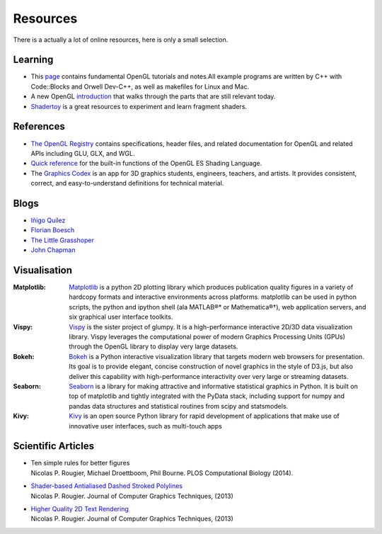 =========
Resources
=========

.. container:: lead

   There is a actually a lot of online resources, here is only a small selection.



Learning
========

* This `page <http://www.songho.ca/opengl/index.html>`_ contains fundamental
  OpenGL tutorials and notes.All example programs are written by C++ with
  Code::Blocks and Orwell Dev-C++, as well as makefiles for Linux and Mac.

* A new OpenGL `introduction
  <http://duriansoftware.com/joe/An-intro-to-modern-OpenGL.-Table-of-Contents.html>`_
  that walks through the parts that are still relevant today.

* `Shadertoy <https://www.shadertoy.com>`_ is a great resources to experiment
  and learn fragment shaders.


References
==========

* `The OpenGL Registry <http://www.opengl.org/registry/>`_ contains
  specifications, header files, and related documentation for OpenGL and
  related APIs including GLU, GLX, and WGL.
* `Quick reference <http://www.shaderific.com/glsl-functions/>`_ for the
  built-in functions of the OpenGL ES Shading Language.
* The `Graphics Codex <http://casual-effects.com/graphicscodex/>`_ is an app
  for 3D graphics students, engineers, teachers, and artists. It provides
  consistent, correct, and easy-to-understand definitions for technical
  material.

Blogs
=====

* `Iñigo Quílez <http://www.iquilezles.org/www/index.htm>`_
* `Florian Boesch <http://codeflow.org>`_
* `The Little Grasshoper <http://github.prideout.net>`_
* `John Chapman <http://john-chapman-graphics.blogspot.fr/2013/01/ssao-tutorial.html>`_


Visualisation
=============

:Matplotlib: `Matplotlib <http://matplotlib.org>`_ is a python 2D plotting
   library which produces publication quality figures in a variety of hardcopy
   formats and interactive environments across platforms. matplotlib can be
   used in python scripts, the python and ipython shell (ala MATLAB®* or
   Mathematica®†), web application servers, and six graphical user interface
   toolkits.

:Vispy: `Vispy <http://vispy.org>`_ is the sister project of glumpy. It is a
   high-performance interactive 2D/3D data visualization library. Vispy
   leverages the computational power of modern Graphics Processing Units
   (GPUs) through the OpenGL library to display very large datasets.

:Bokeh: `Bokeh <http://bokeh.pydata.org>`_ is a Python interactive
  visualization library that targets modern web browsers for presentation. Its
  goal is to provide elegant, concise construction of novel graphics in the
  style of D3.js, but also deliver this capability with high-performance
  interactivity over very large or streaming datasets.

:Seaborn: `Seaborn <http://stanford.edu/%7Emwaskom/software/seaborn/index.html>`_
  is a library for making attractive and informative statistical graphics in
  Python. It is built on top of matplotlib and tightly integrated with the PyData
  stack, including support for numpy and pandas data structures and statistical
  routines from scipy and statsmodels.

:Kivy: `Kivy <http://kivy.org/#home>`_ is an open source Python library for
  rapid development of applications that make use of innovative user interfaces,
  such as multi-touch apps



Scientific Articles
===================

* | Ten simple rules for better figures
  | Nicolas P. Rougier, Michael Droettboom, Phil Bourne. PLOS Computational Biology (2014).
* | `Shader-based Antialiased Dashed Stroked Polylines <http://jcgt.org/published/0002/02/08/>`_
  | Nicolas P. Rougier. Journal of Computer Graphics Techniques, (2013)
* | `Higher Quality 2D Text Rendering <http://jcgt.org/published/0002/01/04/>`_
  | Nicolas P. Rougier. Journal of Computer Graphics Techniques, (2013)
